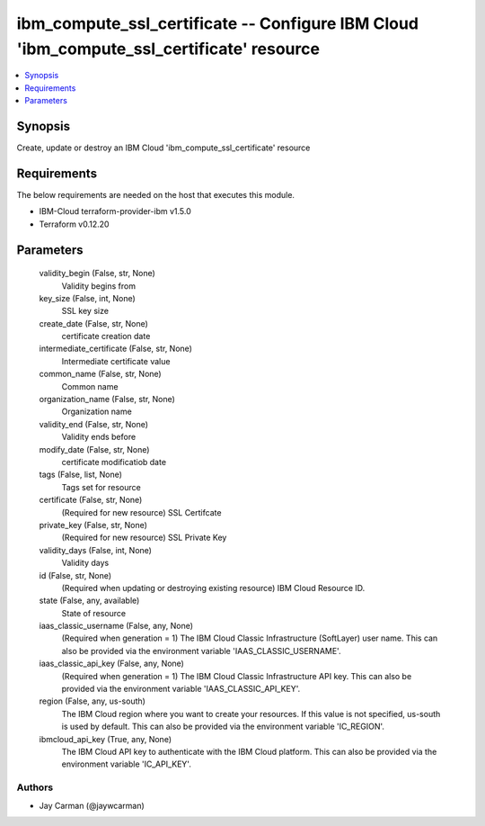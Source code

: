 
ibm_compute_ssl_certificate -- Configure IBM Cloud 'ibm_compute_ssl_certificate' resource
=========================================================================================

.. contents::
   :local:
   :depth: 1


Synopsis
--------

Create, update or destroy an IBM Cloud 'ibm_compute_ssl_certificate' resource



Requirements
------------
The below requirements are needed on the host that executes this module.

- IBM-Cloud terraform-provider-ibm v1.5.0
- Terraform v0.12.20



Parameters
----------

  validity_begin (False, str, None)
    Validity begins from


  key_size (False, int, None)
    SSL key size


  create_date (False, str, None)
    certificate creation date


  intermediate_certificate (False, str, None)
    Intermediate certificate value


  common_name (False, str, None)
    Common name


  organization_name (False, str, None)
    Organization name


  validity_end (False, str, None)
    Validity ends before


  modify_date (False, str, None)
    certificate modificatiob date


  tags (False, list, None)
    Tags set for resource


  certificate (False, str, None)
    (Required for new resource) SSL Certifcate


  private_key (False, str, None)
    (Required for new resource) SSL Private Key


  validity_days (False, int, None)
    Validity days


  id (False, str, None)
    (Required when updating or destroying existing resource) IBM Cloud Resource ID.


  state (False, any, available)
    State of resource


  iaas_classic_username (False, any, None)
    (Required when generation = 1) The IBM Cloud Classic Infrastructure (SoftLayer) user name. This can also be provided via the environment variable 'IAAS_CLASSIC_USERNAME'.


  iaas_classic_api_key (False, any, None)
    (Required when generation = 1) The IBM Cloud Classic Infrastructure API key. This can also be provided via the environment variable 'IAAS_CLASSIC_API_KEY'.


  region (False, any, us-south)
    The IBM Cloud region where you want to create your resources. If this value is not specified, us-south is used by default. This can also be provided via the environment variable 'IC_REGION'.


  ibmcloud_api_key (True, any, None)
    The IBM Cloud API key to authenticate with the IBM Cloud platform. This can also be provided via the environment variable 'IC_API_KEY'.













Authors
~~~~~~~

- Jay Carman (@jaywcarman)


